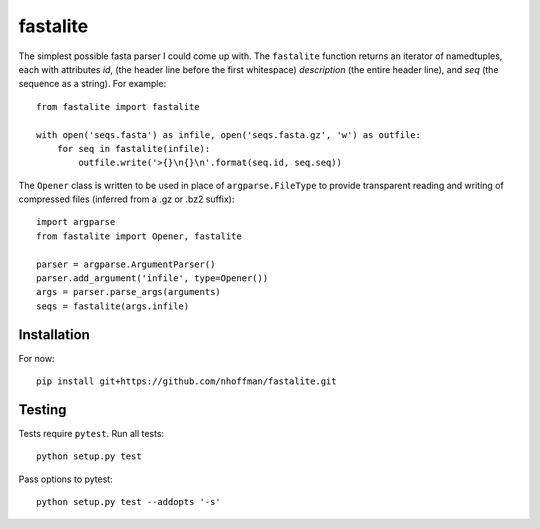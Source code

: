 ===========
 fastalite
===========

.. image:: https://travis-ci.org/nhoffman/fastalite.svg?branch=master
    :target: https://travis-ci.org/nhoffman/fastalite

The simplest possible fasta parser I could come up with. The
``fastalite`` function returns an iterator of namedtuples, each with
attributes `id`, (the header line before the first whitespace)
`description` (the entire header line), and `seq` (the sequence as a
string). For example::

  from fastalite import fastalite

  with open('seqs.fasta') as infile, open('seqs.fasta.gz', 'w') as outfile:
      for seq in fastalite(infile):
          outfile.write('>{}\n{}\n'.format(seq.id, seq.seq))


The ``Opener`` class is written to be used in place of
``argparse.FileType`` to provide transparent reading and writing of
compressed files (inferred from a .gz or .bz2 suffix)::

  import argparse
  from fastalite import Opener, fastalite

  parser = argparse.ArgumentParser()
  parser.add_argument('infile', type=Opener())
  args = parser.parse_args(arguments)
  seqs = fastalite(args.infile)


Installation
============

For now::

  pip install git+https://github.com/nhoffman/fastalite.git


Testing
=======

Tests require ``pytest``. Run all tests::

  python setup.py test

Pass options to pytest::

  python setup.py test --addopts '-s'
